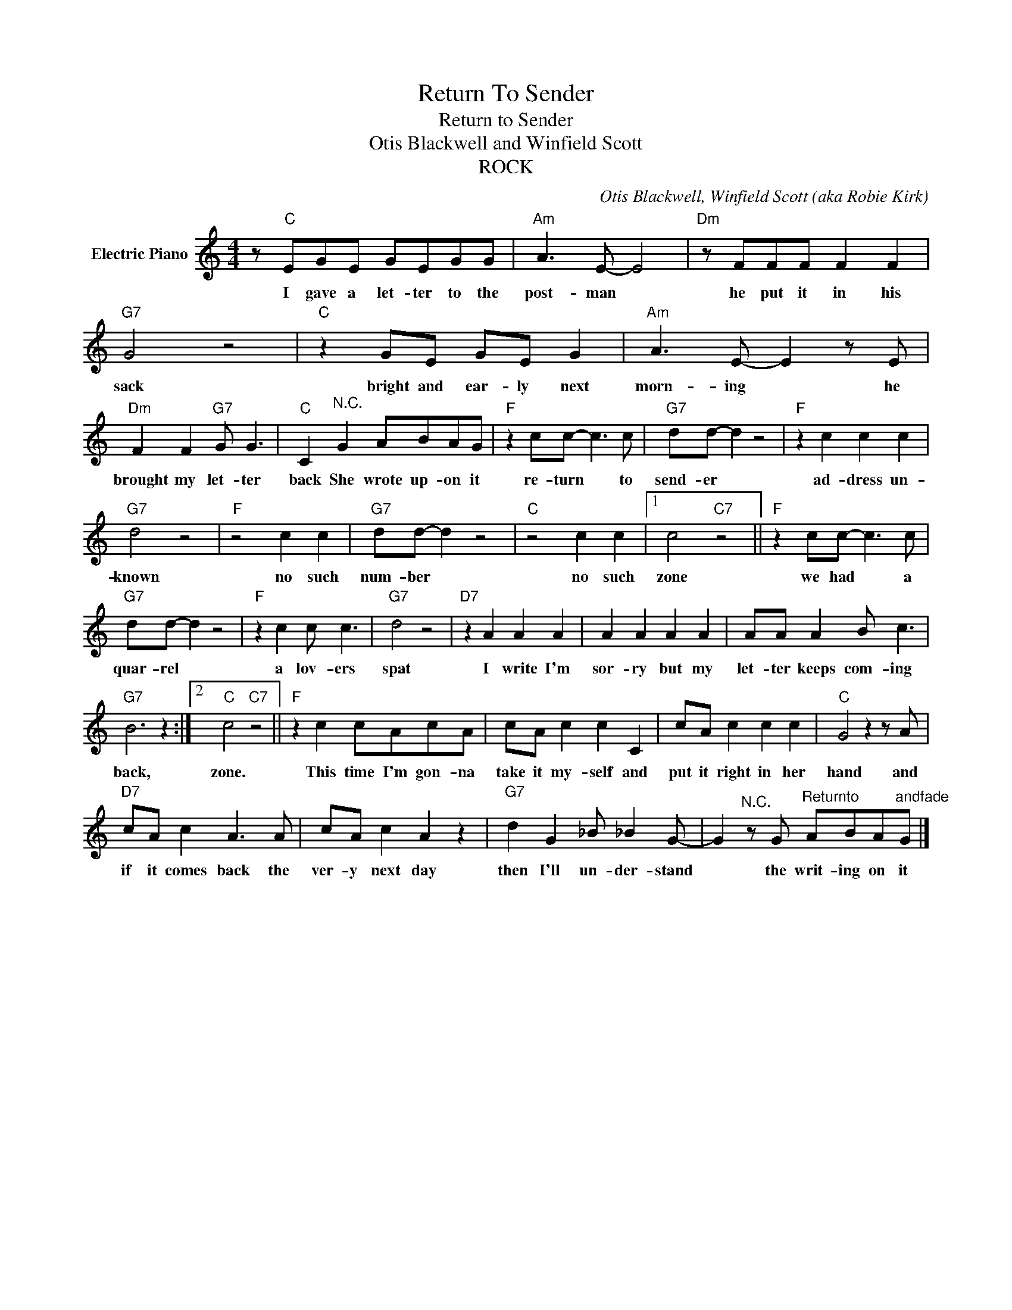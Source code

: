 X:1
T:Return To Sender
T:Return to Sender
T:Otis Blackwell and Winfield Scott
T:ROCK
C:Otis Blackwell, Winfield Scott (aka Robie Kirk)
Z:All Rights Reserved
L:1/8
M:4/4
K:C
V:1 treble nm="Electric Piano"
%%MIDI program 4
V:1
 z"C" EGE GEGG |"Am" A3 E- E4 |"Dm" z FFF F2 F2 |"G7" G4 z4 |"C" z2 GE GE G2 |"Am" A3 E- E2 z E | %6
w: I gave a let- ter to the|post- man *|he put it in his|sack|bright and ear- ly next|morn- ing * he|
"Dm" F2 F2"G7" G G3 |"C" C2"^N.C." G2 ABAG |"F" z2 cc- c3 c |"G7" dd- d2 z4 |"F" z2 c2 c2 c2 | %11
w: brought my let- ter|back She wrote up- on it|re- turn * to|send- er *|ad- dress un-|
"G7" d4 z4 |"F" z4 c2 c2 |"G7" dd- d2 z4 |"C" z4 c2 c2 |1 c4"C7" z4 ||"F" z2 cc- c3 c | %17
w: known|no such|num- ber *|no such|zone|we had * a|
"G7" dd- d2 z4 |"F" z2 c2 c c3 |"G7" d4 z4 |"D7" z2 A2 A2 A2 | A2 A2 A2 A2 | AA A2 B c3 | %23
w: quar- rel *|a lov- ers|spat|I write I'm|sor- ry but my|let- ter keeps com- ing|
"G7" B6 z2 :|2"C" c4"C7" z4 ||"F" z2 c2 cAcA | cA c2 c2 C2 | cA c2 c2 c2 |"C" G4 z2 z A | %29
w: back,|zone.|This time I'm gon- na|take it my- self and|put it right in her|hand and|
"D7" cA c2 A3 A | cA c2 A2 z2 |"G7" d2 G2 _B _B2 G- | G2"^N.C." z G"^Returnto" ABA"^andfade"G |] %33
w: if it comes back the|ver- y next day|then I'll un- der- stand|* the writ- ing on it|

